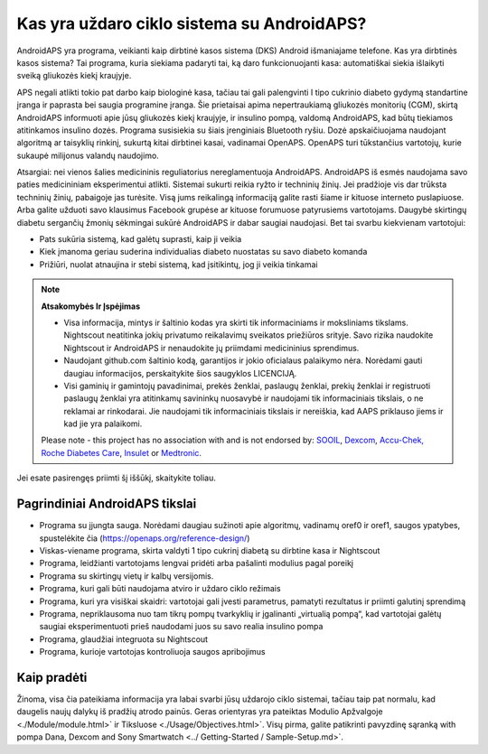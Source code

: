 Kas yra uždaro ciklo sistema su AndroidAPS?
**************************************************

AndroidAPS yra programa, veikianti kaip dirbtinė kasos sistema (DKS) Android išmaniajame telefone. Kas yra dirbtinės kasos sistema? Tai programa, kuria siekiama padaryti tai, ką daro funkcionuojanti kasa: automatiškai siekia išlaikyti sveiką gliukozės kiekį kraujyje. 

APS negali atlikti tokio pat darbo kaip biologinė kasa, tačiau tai gali palengvinti I tipo cukrinio diabeto gydymą standartine įranga ir paprasta bei saugia programine įranga. Šie prietaisai apima nepertraukiamą gliukozės monitorių (CGM), skirtą AndroidAPS informuoti apie jūsų gliukozės kiekį kraujyje, ir insulino pompą, valdomą AndroidAPS, kad būtų tiekiamos atitinkamos insulino dozės. Programa susisiekia su šiais įrenginiais Bluetooth ryšiu. Dozė apskaičiuojama naudojant algoritmą ar taisyklių rinkinį, sukurtą kitai dirbtinei kasai, vadinamai OpenAPS. OpenAPS turi tūkstančius vartotojų, kurie sukaupė milijonus valandų naudojimo. 

Atsargiai: nei vienos šalies medicininis reguliatorius nereglamentuoja AndroidAPS. AndroidAPS iš esmės naudojama savo paties medicininiam eksperimentui atlikti. Sistemai sukurti reikia ryžto ir techninių žinių. Jei pradžioje vis dar trūksta techninių žinių, pabaigoje jas turėsite. Visą jums reikalingą informaciją galite rasti šiame ir kituose interneto puslapiuose. Arba galite užduoti savo klausimus Facebook grupėse ar kituose forumuose patyrusiems vartotojams. Daugybė skirtingų diabetu sergančių žmonių sėkmingai sukūrė AndroidAPS ir dabar saugiai naudojasi. Bet tai svarbu kiekvienam vartotojui:

* Pats sukūria sistemą, kad galėtų suprasti, kaip ji veikia
* Kiek įmanoma geriau suderina individualias diabeto nuostatas su savo diabeto komanda
* Prižiūri, nuolat atnaujina ir stebi sistemą, kad įsitikintų, jog ji veikia tinkamai

.. note:: 
	**Atsakomybės Ir Įspėjimas**

	* Visa informacija, mintys ir šaltinio kodas yra skirti tik informaciniams ir moksliniams tikslams. Nightscout neatitinka jokių privatumo reikalavimų sveikatos priežiūros srityje. Savo rizika naudokite Nightscout ir AndroidAPS ir nenaudokite jų priimdami medicininius sprendimus.

	* Naudojant github.com šaltinio kodą, garantijos ir jokio oficialaus palaikymo nėra. Norėdami gauti daugiau informacijos, perskaitykite šios saugyklos LICENCIJĄ.

	* Visi gaminių ir gamintojų pavadinimai, prekės ženklai, paslaugų ženklai, prekių ženklai ir registruoti paslaugų ženklai yra atitinkamų savininkų nuosavybė ir naudojami tik informaciniais tikslais, o ne reklamai ar rinkodarai. Jie naudojami tik informaciniais tikslais ir nereiškia, kad AAPS priklauso jiems ir kad jie yra palaikomi.

	Please note - this project has no association with and is not endorsed by: `SOOIL <http://www.sooil.com/eng/>`_, `Dexcom <https://www.dexcom.com/>`_, `Accu-Chek, Roche Diabetes Care <https://www.accu-chek.com/>`_, `Insulet <https://www.insulet.com/>`_ or `Medtronic <https://www.medtronic.com/>`_.
	
Jei esate pasirengęs priimti šį iššūkį, skaitykite toliau. 

Pagrindiniai AndroidAPS tikslai
==================================================

* Programa su įjungta sauga. Norėdami daugiau sužinoti apie algoritmų, vadinamų oref0 ir oref1, saugos ypatybes, spustelėkite čia (https://openaps.org/reference-design/)
* Viskas-viename programa, skirta valdyti 1 tipo cukrinį diabetą su dirbtine kasa ir Nightscout
* Programa, leidžianti vartotojams lengvai pridėti arba pašalinti modulius pagal poreikį
* Programa su skirtingų vietų ir kalbų versijomis.
* Programa, kuri gali būti naudojama atviro ir uždaro ciklo režimais
* Programa, kuri yra visiškai skaidri: vartotojai gali įvesti parametrus, pamatyti rezultatus ir priimti galutinį sprendimą
* Programa, nepriklausoma nuo tam tikrų pompų tvarkyklių ir įgalinanti „virtualią pompą“, kad vartotojai galėtų saugiai eksperimentuoti prieš naudodami juos su savo realia insulino pompa 
* Programa, glaudžiai integruota su Nightscout
* Programa, kurioje vartotojas kontroliuoja saugos apribojimus 

Kaip pradėti
==================================================
Žinoma, visa čia pateikiama informacija yra labai svarbi jūsų uždarojo ciklo sistemai, tačiau taip pat normalu, kad daugelis naujų dalykų iš pradžių atrodo painūs.
Geras orientyras yra pateiktas Modulio Apžvalgoje <./Module/module.html>` ir Tiksluose <./Usage/Objectives.html>`. Visų pirma, galite patikrinti pavyzdinę sąranką with pompa Dana, Dexcom and Sony Smartwatch <../ Getting-Started / Sample-Setup.md>`.
 

